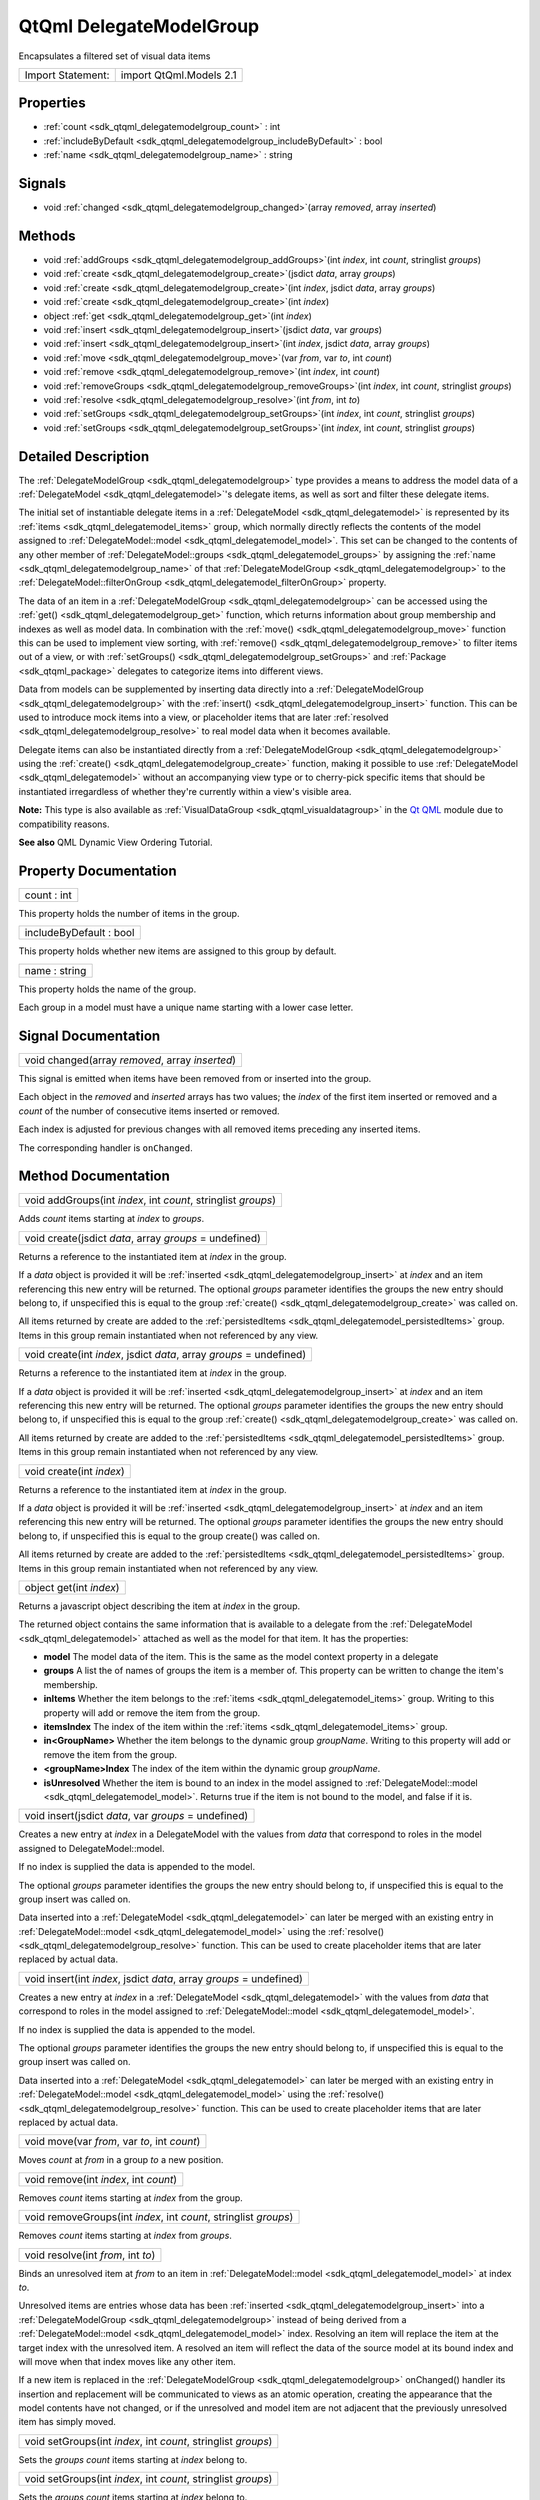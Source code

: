 .. _sdk_qtqml_delegatemodelgroup:

QtQml DelegateModelGroup
========================

Encapsulates a filtered set of visual data items

+---------------------+---------------------------+
| Import Statement:   | import QtQml.Models 2.1   |
+---------------------+---------------------------+

Properties
----------

-  :ref:`count <sdk_qtqml_delegatemodelgroup_count>` : int
-  :ref:`includeByDefault <sdk_qtqml_delegatemodelgroup_includeByDefault>` : bool
-  :ref:`name <sdk_qtqml_delegatemodelgroup_name>` : string

Signals
-------

-  void :ref:`changed <sdk_qtqml_delegatemodelgroup_changed>`\ (array *removed*, array *inserted*)

Methods
-------

-  void :ref:`addGroups <sdk_qtqml_delegatemodelgroup_addGroups>`\ (int *index*, int *count*, stringlist *groups*)
-  void :ref:`create <sdk_qtqml_delegatemodelgroup_create>`\ (jsdict *data*, array *groups*)
-  void :ref:`create <sdk_qtqml_delegatemodelgroup_create>`\ (int *index*, jsdict *data*, array *groups*)
-  void :ref:`create <sdk_qtqml_delegatemodelgroup_create>`\ (int *index*)
-  object :ref:`get <sdk_qtqml_delegatemodelgroup_get>`\ (int *index*)
-  void :ref:`insert <sdk_qtqml_delegatemodelgroup_insert>`\ (jsdict *data*, var *groups*)
-  void :ref:`insert <sdk_qtqml_delegatemodelgroup_insert>`\ (int *index*, jsdict *data*, array *groups*)
-  void :ref:`move <sdk_qtqml_delegatemodelgroup_move>`\ (var *from*, var *to*, int *count*)
-  void :ref:`remove <sdk_qtqml_delegatemodelgroup_remove>`\ (int *index*, int *count*)
-  void :ref:`removeGroups <sdk_qtqml_delegatemodelgroup_removeGroups>`\ (int *index*, int *count*, stringlist *groups*)
-  void :ref:`resolve <sdk_qtqml_delegatemodelgroup_resolve>`\ (int *from*, int *to*)
-  void :ref:`setGroups <sdk_qtqml_delegatemodelgroup_setGroups>`\ (int *index*, int *count*, stringlist *groups*)
-  void :ref:`setGroups <sdk_qtqml_delegatemodelgroup_setGroups>`\ (int *index*, int *count*, stringlist *groups*)

Detailed Description
--------------------

The :ref:`DelegateModelGroup <sdk_qtqml_delegatemodelgroup>` type provides a means to address the model data of a :ref:`DelegateModel <sdk_qtqml_delegatemodel>`'s delegate items, as well as sort and filter these delegate items.

The initial set of instantiable delegate items in a :ref:`DelegateModel <sdk_qtqml_delegatemodel>` is represented by its :ref:`items <sdk_qtqml_delegatemodel_items>` group, which normally directly reflects the contents of the model assigned to :ref:`DelegateModel::model <sdk_qtqml_delegatemodel_model>`. This set can be changed to the contents of any other member of :ref:`DelegateModel::groups <sdk_qtqml_delegatemodel_groups>` by assigning the :ref:`name <sdk_qtqml_delegatemodelgroup_name>` of that :ref:`DelegateModelGroup <sdk_qtqml_delegatemodelgroup>` to the :ref:`DelegateModel::filterOnGroup <sdk_qtqml_delegatemodel_filterOnGroup>` property.

The data of an item in a :ref:`DelegateModelGroup <sdk_qtqml_delegatemodelgroup>` can be accessed using the :ref:`get() <sdk_qtqml_delegatemodelgroup_get>` function, which returns information about group membership and indexes as well as model data. In combination with the :ref:`move() <sdk_qtqml_delegatemodelgroup_move>` function this can be used to implement view sorting, with :ref:`remove() <sdk_qtqml_delegatemodelgroup_remove>` to filter items out of a view, or with :ref:`setGroups() <sdk_qtqml_delegatemodelgroup_setGroups>` and :ref:`Package <sdk_qtqml_package>` delegates to categorize items into different views.

Data from models can be supplemented by inserting data directly into a :ref:`DelegateModelGroup <sdk_qtqml_delegatemodelgroup>` with the :ref:`insert() <sdk_qtqml_delegatemodelgroup_insert>` function. This can be used to introduce mock items into a view, or placeholder items that are later :ref:`resolved <sdk_qtqml_delegatemodelgroup_resolve>` to real model data when it becomes available.

Delegate items can also be instantiated directly from a :ref:`DelegateModelGroup <sdk_qtqml_delegatemodelgroup>` using the :ref:`create() <sdk_qtqml_delegatemodelgroup_create>` function, making it possible to use :ref:`DelegateModel <sdk_qtqml_delegatemodel>` without an accompanying view type or to cherry-pick specific items that should be instantiated irregardless of whether they're currently within a view's visible area.

**Note:** This type is also available as :ref:`VisualDataGroup <sdk_qtqml_visualdatagroup>` in the `Qt QML </sdk/apps/qml/QtQml/qtqml-index/>`_  module due to compatibility reasons.

**See also** QML Dynamic View Ordering Tutorial.

Property Documentation
----------------------

.. _sdk_qtqml_delegatemodelgroup_count:

+--------------------------------------------------------------------------------------------------------------------------------------------------------------------------------------------------------------------------------------------------------------------------------------------------------------+
| count : int                                                                                                                                                                                                                                                                                                  |
+--------------------------------------------------------------------------------------------------------------------------------------------------------------------------------------------------------------------------------------------------------------------------------------------------------------+

This property holds the number of items in the group.

.. _sdk_qtqml_delegatemodelgroup_includeByDefault:

+--------------------------------------------------------------------------------------------------------------------------------------------------------------------------------------------------------------------------------------------------------------------------------------------------------------+
| includeByDefault : bool                                                                                                                                                                                                                                                                                      |
+--------------------------------------------------------------------------------------------------------------------------------------------------------------------------------------------------------------------------------------------------------------------------------------------------------------+

This property holds whether new items are assigned to this group by default.

.. _sdk_qtqml_delegatemodelgroup_name:

+--------------------------------------------------------------------------------------------------------------------------------------------------------------------------------------------------------------------------------------------------------------------------------------------------------------+
| name : string                                                                                                                                                                                                                                                                                                |
+--------------------------------------------------------------------------------------------------------------------------------------------------------------------------------------------------------------------------------------------------------------------------------------------------------------+

This property holds the name of the group.

Each group in a model must have a unique name starting with a lower case letter.

Signal Documentation
--------------------

.. _sdk_qtqml_delegatemodelgroup_changed:

+--------------------------------------------------------------------------------------------------------------------------------------------------------------------------------------------------------------------------------------------------------------------------------------------------------------+
| void changed(array *removed*, array *inserted*)                                                                                                                                                                                                                                                              |
+--------------------------------------------------------------------------------------------------------------------------------------------------------------------------------------------------------------------------------------------------------------------------------------------------------------+

This signal is emitted when items have been removed from or inserted into the group.

Each object in the *removed* and *inserted* arrays has two values; the *index* of the first item inserted or removed and a *count* of the number of consecutive items inserted or removed.

Each index is adjusted for previous changes with all removed items preceding any inserted items.

The corresponding handler is ``onChanged``.

Method Documentation
--------------------

.. _sdk_qtqml_delegatemodelgroup_addGroups:

+--------------------------------------------------------------------------------------------------------------------------------------------------------------------------------------------------------------------------------------------------------------------------------------------------------------+
| void addGroups(int *index*, int *count*, stringlist *groups*)                                                                                                                                                                                                                                                |
+--------------------------------------------------------------------------------------------------------------------------------------------------------------------------------------------------------------------------------------------------------------------------------------------------------------+

Adds *count* items starting at *index* to *groups*.

.. _sdk_qtqml_delegatemodelgroup_create:

+--------------------------------------------------------------------------------------------------------------------------------------------------------------------------------------------------------------------------------------------------------------------------------------------------------------+
| void create(jsdict *data*, array *groups* = undefined)                                                                                                                                                                                                                                                       |
+--------------------------------------------------------------------------------------------------------------------------------------------------------------------------------------------------------------------------------------------------------------------------------------------------------------+

Returns a reference to the instantiated item at *index* in the group.

If a *data* object is provided it will be :ref:`inserted <sdk_qtqml_delegatemodelgroup_insert>` at *index* and an item referencing this new entry will be returned. The optional *groups* parameter identifies the groups the new entry should belong to, if unspecified this is equal to the group :ref:`create() <sdk_qtqml_delegatemodelgroup_create>` was called on.

All items returned by create are added to the :ref:`persistedItems <sdk_qtqml_delegatemodel_persistedItems>` group. Items in this group remain instantiated when not referenced by any view.

.. _sdk_qtqml_delegatemodelgroup_create1:

+--------------------------------------------------------------------------------------------------------------------------------------------------------------------------------------------------------------------------------------------------------------------------------------------------------------+
| void create(int *index*, jsdict *data*, array *groups* = undefined)                                                                                                                                                                                                                                          |
+--------------------------------------------------------------------------------------------------------------------------------------------------------------------------------------------------------------------------------------------------------------------------------------------------------------+

Returns a reference to the instantiated item at *index* in the group.

If a *data* object is provided it will be :ref:`inserted <sdk_qtqml_delegatemodelgroup_insert>` at *index* and an item referencing this new entry will be returned. The optional *groups* parameter identifies the groups the new entry should belong to, if unspecified this is equal to the group :ref:`create() <sdk_qtqml_delegatemodelgroup_create>` was called on.

All items returned by create are added to the :ref:`persistedItems <sdk_qtqml_delegatemodel_persistedItems>` group. Items in this group remain instantiated when not referenced by any view.

.. _sdk_qtqml_delegatemodelgroup_create2:

+--------------------------------------------------------------------------------------------------------------------------------------------------------------------------------------------------------------------------------------------------------------------------------------------------------------+
| void create(int *index*)                                                                                                                                                                                                                                                                                     |
+--------------------------------------------------------------------------------------------------------------------------------------------------------------------------------------------------------------------------------------------------------------------------------------------------------------+

Returns a reference to the instantiated item at *index* in the group.

If a *data* object is provided it will be :ref:`inserted <sdk_qtqml_delegatemodelgroup_insert>` at *index* and an item referencing this new entry will be returned. The optional *groups* parameter identifies the groups the new entry should belong to, if unspecified this is equal to the group create() was called on.

All items returned by create are added to the :ref:`persistedItems <sdk_qtqml_delegatemodel_persistedItems>` group. Items in this group remain instantiated when not referenced by any view.

.. _sdk_qtqml_delegatemodelgroup_get:

+--------------------------------------------------------------------------------------------------------------------------------------------------------------------------------------------------------------------------------------------------------------------------------------------------------------+
| object get(int *index*)                                                                                                                                                                                                                                                                                      |
+--------------------------------------------------------------------------------------------------------------------------------------------------------------------------------------------------------------------------------------------------------------------------------------------------------------+

Returns a javascript object describing the item at *index* in the group.

The returned object contains the same information that is available to a delegate from the :ref:`DelegateModel <sdk_qtqml_delegatemodel>` attached as well as the model for that item. It has the properties:

-  **model** The model data of the item. This is the same as the model context property in a delegate
-  **groups** A list the of names of groups the item is a member of. This property can be written to change the item's membership.
-  **inItems** Whether the item belongs to the :ref:`items <sdk_qtqml_delegatemodel_items>` group. Writing to this property will add or remove the item from the group.
-  **itemsIndex** The index of the item within the :ref:`items <sdk_qtqml_delegatemodel_items>` group.
-  **in<GroupName>** Whether the item belongs to the dynamic group *groupName*. Writing to this property will add or remove the item from the group.
-  **<groupName>Index** The index of the item within the dynamic group *groupName*.
-  **isUnresolved** Whether the item is bound to an index in the model assigned to :ref:`DelegateModel::model <sdk_qtqml_delegatemodel_model>`. Returns true if the item is not bound to the model, and false if it is.

.. _sdk_qtqml_delegatemodelgroup_insert:

+--------------------------------------------------------------------------------------------------------------------------------------------------------------------------------------------------------------------------------------------------------------------------------------------------------------+
| void insert(jsdict *data*, var *groups* = undefined)                                                                                                                                                                                                                                                         |
+--------------------------------------------------------------------------------------------------------------------------------------------------------------------------------------------------------------------------------------------------------------------------------------------------------------+

Creates a new entry at *index* in a DelegateModel with the values from *data* that correspond to roles in the model assigned to DelegateModel::model.

If no index is supplied the data is appended to the model.

The optional *groups* parameter identifies the groups the new entry should belong to, if unspecified this is equal to the group insert was called on.

Data inserted into a :ref:`DelegateModel <sdk_qtqml_delegatemodel>` can later be merged with an existing entry in :ref:`DelegateModel::model <sdk_qtqml_delegatemodel_model>` using the :ref:`resolve() <sdk_qtqml_delegatemodelgroup_resolve>` function. This can be used to create placeholder items that are later replaced by actual data.

.. _sdk_qtqml_delegatemodelgroup_insert1:

+--------------------------------------------------------------------------------------------------------------------------------------------------------------------------------------------------------------------------------------------------------------------------------------------------------------+
| void insert(int *index*, jsdict *data*, array *groups* = undefined)                                                                                                                                                                                                                                          |
+--------------------------------------------------------------------------------------------------------------------------------------------------------------------------------------------------------------------------------------------------------------------------------------------------------------+

Creates a new entry at *index* in a :ref:`DelegateModel <sdk_qtqml_delegatemodel>` with the values from *data* that correspond to roles in the model assigned to :ref:`DelegateModel::model <sdk_qtqml_delegatemodel_model>`.

If no index is supplied the data is appended to the model.

The optional *groups* parameter identifies the groups the new entry should belong to, if unspecified this is equal to the group insert was called on.

Data inserted into a :ref:`DelegateModel <sdk_qtqml_delegatemodel>` can later be merged with an existing entry in :ref:`DelegateModel::model <sdk_qtqml_delegatemodel_model>` using the :ref:`resolve() <sdk_qtqml_delegatemodelgroup_resolve>` function. This can be used to create placeholder items that are later replaced by actual data.

.. _sdk_qtqml_delegatemodelgroup_move:

+--------------------------------------------------------------------------------------------------------------------------------------------------------------------------------------------------------------------------------------------------------------------------------------------------------------+
| void move(var *from*, var *to*, int *count*)                                                                                                                                                                                                                                                                 |
+--------------------------------------------------------------------------------------------------------------------------------------------------------------------------------------------------------------------------------------------------------------------------------------------------------------+

Moves *count* at *from* in a group *to* a new position.

.. _sdk_qtqml_delegatemodelgroup_remove:

+--------------------------------------------------------------------------------------------------------------------------------------------------------------------------------------------------------------------------------------------------------------------------------------------------------------+
| void remove(int *index*, int *count*)                                                                                                                                                                                                                                                                        |
+--------------------------------------------------------------------------------------------------------------------------------------------------------------------------------------------------------------------------------------------------------------------------------------------------------------+

Removes *count* items starting at *index* from the group.

.. _sdk_qtqml_delegatemodelgroup_removeGroups:

+--------------------------------------------------------------------------------------------------------------------------------------------------------------------------------------------------------------------------------------------------------------------------------------------------------------+
| void removeGroups(int *index*, int *count*, stringlist *groups*)                                                                                                                                                                                                                                             |
+--------------------------------------------------------------------------------------------------------------------------------------------------------------------------------------------------------------------------------------------------------------------------------------------------------------+

Removes *count* items starting at *index* from *groups*.

.. _sdk_qtqml_delegatemodelgroup_resolve:

+--------------------------------------------------------------------------------------------------------------------------------------------------------------------------------------------------------------------------------------------------------------------------------------------------------------+
| void resolve(int *from*, int *to*)                                                                                                                                                                                                                                                                           |
+--------------------------------------------------------------------------------------------------------------------------------------------------------------------------------------------------------------------------------------------------------------------------------------------------------------+

Binds an unresolved item at *from* to an item in :ref:`DelegateModel::model <sdk_qtqml_delegatemodel_model>` at index *to*.

Unresolved items are entries whose data has been :ref:`inserted <sdk_qtqml_delegatemodelgroup_insert>` into a :ref:`DelegateModelGroup <sdk_qtqml_delegatemodelgroup>` instead of being derived from a :ref:`DelegateModel::model <sdk_qtqml_delegatemodel_model>` index. Resolving an item will replace the item at the target index with the unresolved item. A resolved an item will reflect the data of the source model at its bound index and will move when that index moves like any other item.

If a new item is replaced in the :ref:`DelegateModelGroup <sdk_qtqml_delegatemodelgroup>` onChanged() handler its insertion and replacement will be communicated to views as an atomic operation, creating the appearance that the model contents have not changed, or if the unresolved and model item are not adjacent that the previously unresolved item has simply moved.

.. _sdk_qtqml_delegatemodelgroup_setGroups:

+--------------------------------------------------------------------------------------------------------------------------------------------------------------------------------------------------------------------------------------------------------------------------------------------------------------+
| void setGroups(int *index*, int *count*, stringlist *groups*)                                                                                                                                                                                                                                                |
+--------------------------------------------------------------------------------------------------------------------------------------------------------------------------------------------------------------------------------------------------------------------------------------------------------------+

Sets the *groups* *count* items starting at *index* belong to.

.. _sdk_qtqml_delegatemodelgroup_setGroups1:

+--------------------------------------------------------------------------------------------------------------------------------------------------------------------------------------------------------------------------------------------------------------------------------------------------------------+
| void setGroups(int *index*, int *count*, stringlist *groups*)                                                                                                                                                                                                                                                |
+--------------------------------------------------------------------------------------------------------------------------------------------------------------------------------------------------------------------------------------------------------------------------------------------------------------+

Sets the *groups* *count* items starting at *index* belong to.

